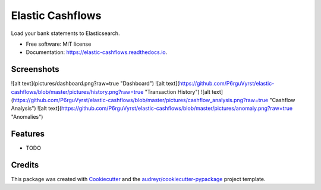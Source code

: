 =================
Elastic Cashflows
=================


.. image:: https://img.shields.io/pypi/v/elastic_cashflows.svg
        :target: https://pypi.python.org/pypi/elastic_cashflows

.. image:: https://img.shields.io/travis/p6rguvyrst/elastic_cashflows.svg
        :target: https://travis-ci.org/p6rguvyrst/elastic_cashflows

.. image:: https://readthedocs.org/projects/elastic-cashflows/badge/?version=latest
        :target: https://elastic-cashflows.readthedocs.io/en/latest/?badge=latest
        :alt: Documentation Status

.. image:: https://pyup.io/repos/github/p6rguvyrst/elastic_cashflows/shield.svg
     :target: https://pyup.io/repos/github/p6rguvyrst/elastic_cashflows/
     :alt: Updates


Load your bank statements to Elasticsearch.


* Free software: MIT license
* Documentation: https://elastic-cashflows.readthedocs.io.

Screenshots
--------

.. image:: ictures/dashboard.png?raw=true
        :target: ictures/dashboard.png?raw=true
        :alt: Dashboard

![alt text](pictures/dashboard.png?raw=true "Dashboard")
![alt text](https://github.com/P6rguVyrst/elastic-cashflows/blob/master/pictures/history.png?raw=true "Transaction History")
![alt text](https://github.com/P6rguVyrst/elastic-cashflows/blob/master/pictures/cashflow_analysis.png?raw=true "Cashflow Analysis")
![alt text](https://github.com/P6rguVyrst/elastic-cashflows/blob/master/pictures/anomaly.png?raw=true "Anomalies")



Features
--------

* TODO

Credits
---------

This package was created with Cookiecutter_ and the `audreyr/cookiecutter-pypackage`_ project template.

.. _Cookiecutter: https://github.com/audreyr/cookiecutter
.. _`audreyr/cookiecutter-pypackage`: https://github.com/audreyr/cookiecutter-pypackage

